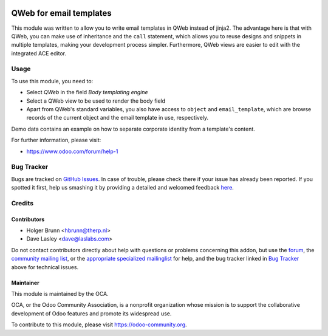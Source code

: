 .. image:: https://img.shields.io/badge/licence-AGPL--3-blue.svg
    :alt: License: AGPL-3

========================
QWeb for email templates
========================

This module was written to allow you to write email templates in QWeb instead
of jinja2. The advantage here is that with QWeb, you can make use of
inheritance and the ``call`` statement, which allows you to reuse designs and
snippets in multiple templates, making your development process simpler. 
Furthermore, QWeb views are easier to edit with the integrated ACE editor.

Usage
=====

To use this module, you need to:

* Select `QWeb` in the field `Body templating engine`
* Select a QWeb view to be used to render the body field
* Apart from QWeb's standard variables, you also have access to ``object`` and
  ``email_template``, which are browse records of the current object and the
  email template in use, respectively.

.. image:: https://odoo-community.org/website/image/ir.attachment/5784_f2813bd/datas
    :alt: Try me on Runbot
    :target: https://runbot.odoo-community.org/runbot/205/10.0

Demo data contains an example on how to separate corporate identity from a
template's content.

For further information, please visit:

* https://www.odoo.com/forum/help-1

Bug Tracker
===========

Bugs are tracked on `GitHub Issues <https://github.com/OCA/social/issues>`_.
In case of trouble, please check there if your issue has already been reported.
If you spotted it first, help us smashing it by providing a detailed and welcomed feedback
`here <https://github.com/OCA/social/issues/new?body=module:%20email_template_qweb%0Aversion:%209.0%0A%0A**Steps%20to%20reproduce**%0A-%20...%0A%0A**Current%20behavior**%0A%0A**Expected%20behavior**>`_.

Credits
=======

Contributors
------------

* Holger Brunn <hbrunn@therp.nl>
* Dave Lasley <dave@laslabs.com>

Do not contact contributors directly about help with questions or problems concerning
this addon, but use the `forum <https://www.odoo.com/forum/help-1>`_,
the `community mailing list <mailto:community@mail.odoo.com>`_,
or the `appropriate specialized mailinglist <https://odoo-community.org/groups>`_ for help,
and the bug tracker linked in `Bug Tracker`_ above for technical issues.

Maintainer
----------

.. image:: https://odoo-community.org/logo.png
   :alt: Odoo Community Association
   :target: https://odoo-community.org

This module is maintained by the OCA.

OCA, or the Odoo Community Association, is a nonprofit organization whose
mission is to support the collaborative development of Odoo features and
promote its widespread use.

To contribute to this module, please visit https://odoo-community.org.


